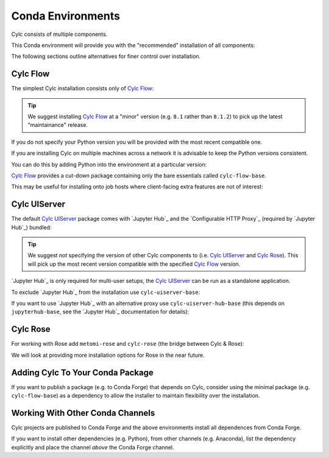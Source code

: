 .. _conda environments:

Conda Environments
==================

Cylc consists of multiple components.

This Conda environment will provide you with the "recommended" installation of
all components:

.. literalsubinclude:: envs/cylc-all.yml
   :language: YAML
   :substitutions:

The following sections outline alternatives for finer control over installation.


Cylc Flow
---------

The simplest Cylc installation consists only of `Cylc Flow`_:

.. literalsubinclude:: envs/cylc-flow.yml
   :language: YAML
   :substitutions:

.. tip::

   We suggest installing `Cylc Flow`_ at a "minor" version (e.g. ``8.1`` rather
   than ``8.1.2``) to pick up the latest "maintainance" release.

If you do not specify your Python version you will be provided with the most
recent compatible one.

If you are installing Cylc on multiple machines across a network it is
advisable to keep the Python versions consistent.

You can do this by adding Python into the environment at a particular version:

.. literalsubinclude:: envs/cylc-flow-with-python.yml
   :language: YAML
   :substitutions:

`Cylc Flow`_ provides a cut-down package containing only the bare essentials
called ``cylc-flow-base``.

This may be useful for installing onto job hosts where client-facing extra
features are not of interest:

.. literalsubinclude:: envs/cylc-flow-base.yml
   :language: YAML
   :substitutions:


Cylc UIServer
-------------

The default `Cylc UIServer`_ package comes with `Jupyter Hub`_ and the
`Configurable HTTP Proxy`_ (required by `Jupyter Hub`_) bundled:

.. literalsubinclude:: envs/cylc-uiserver.yml
   :language: YAML
   :substitutions:

.. tip::

   We suggest *not* specifying the version of other Cylc components to
   (i.e. `Cylc UIServer`_ and `Cylc Rose`_). This will pick up the most recent
   version compatible with the specified `Cylc Flow`_ version.

`Jupyter Hub`_ is only required for multi-user setups, the `Cylc UIServer`_
can be run as a standalone application.

To exclude `Jupyter Hub`_ from the installation use ``cylc-uiserver-base``:

.. literalsubinclude:: envs/cylc-uiserver-without-jupyterhub.yml
   :language: YAML
   :substitutions:

If you want to use `Jupyter Hub`_ with an alternative proxy use
``cylc-uiserver-hub-base`` (this depends on ``jupyterhub-base``, see the
`Jupyter Hub`_ documentation for details):

.. literalsubinclude:: envs/cylc-uiserver-with-traefik-proxy.yml
   :language: YAML
   :substitutions:


Cylc Rose
---------

For working with Rose add ``metomi-rose`` and ``cylc-rose`` (the bridge
between Cylc & Rose):

.. literalsubinclude:: envs/cylc-rose.yml
   :language: YAML
   :substitutions:

We will look at providing more installation options for Rose in the near
future.


Adding Cylc To Your Conda Package
---------------------------------

If you want to publish a package (e.g. to Conda Forge) that depends on Cylc,
consider using the minimal package (e.g. ``cylc-flow-base``) as a dependency
to allow the installer to maintain flexibility over the installation.


Working With Other Conda Channels
---------------------------------

Cylc projects are published to Conda Forge and the above environments install
all dependences from Conda Forge.

If you want to install other dependencies (e.g. Python), from other channels
(e.g. Anaconda), list the dependency explicitly and place the channel *above*
the Conda Forge channel.

.. literalsubinclude:: envs/cylc-flow-anaconda.yml
   :language: YAML
   :substitutions:
